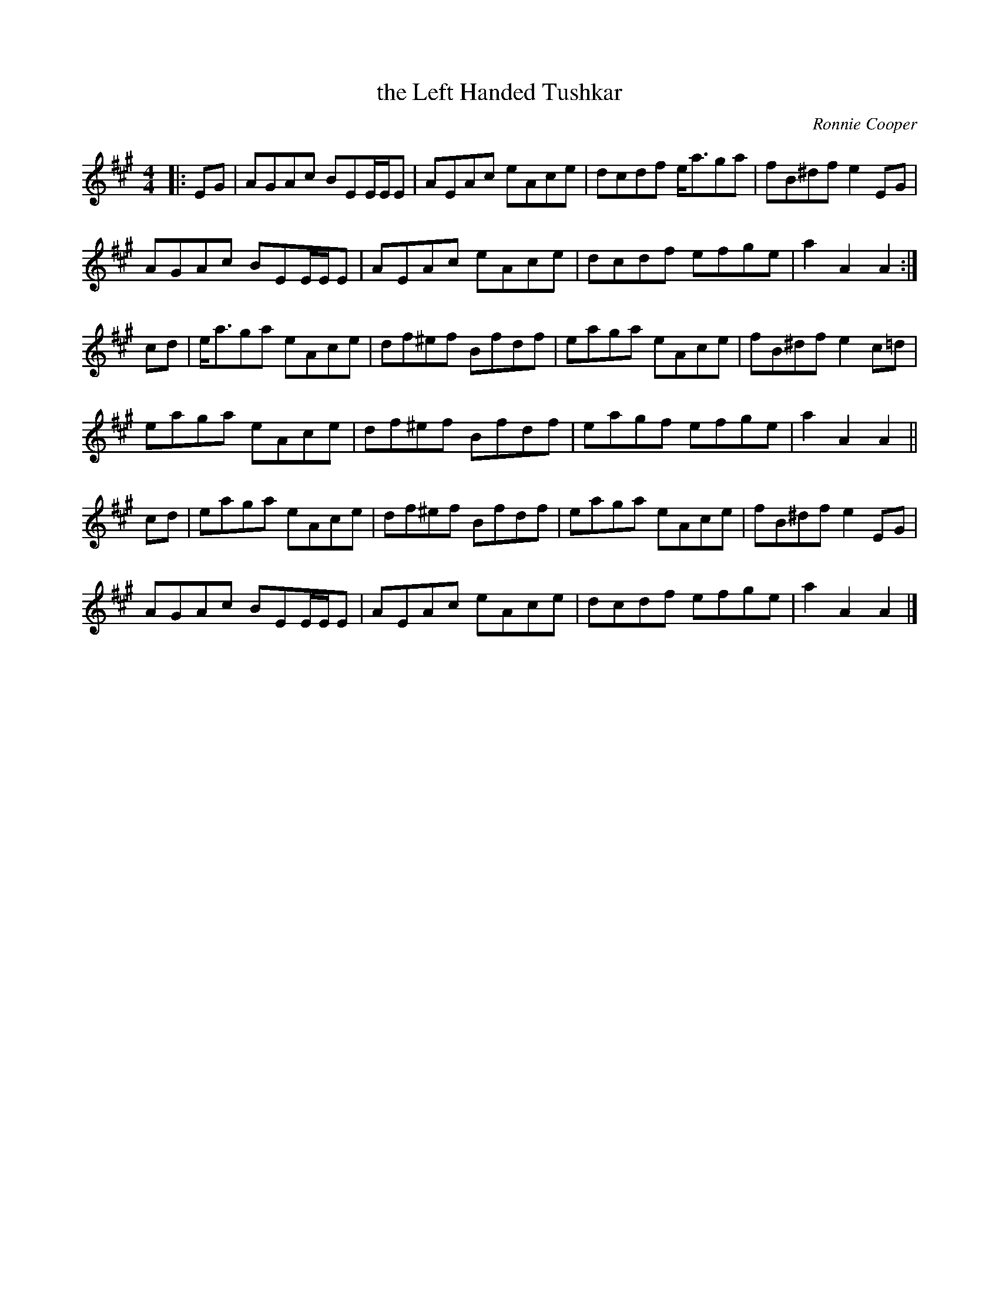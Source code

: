 X: 1
T: the Left Handed Tushkar
C: Ronnie Cooper
F: http://www.thesession.org/tunes/display/7361 2009-5-31
D: "Shetland Fiddle Music" by School Of Scottish Studies, University Of Edinburgh
M: 4/4
L: 1/8
R: reel
K: A
|: EG | AGAc  BEE/E/E | AEAc  eAce | dcdf e<aga | fB^df e2 EG  |
        AGAc  BEE/E/E | AEAc  eAce | dcdf efge  | a2 A2 A2    :|
   cd | e<aga eAce    | df^ef Bfdf | eaga eAce  | fB^df e2 c=d |
        eaga  eAce    | df^ef Bfdf | eagf efge  | a2 A2 A2    ||
   cd | eaga  eAce    | df^ef Bfdf | eaga eAce  | fB^df e2 EG  |
        AGAc  BEE/E/E | AEAc  eAce | dcdf efge  | a2 A2 A2    |]
